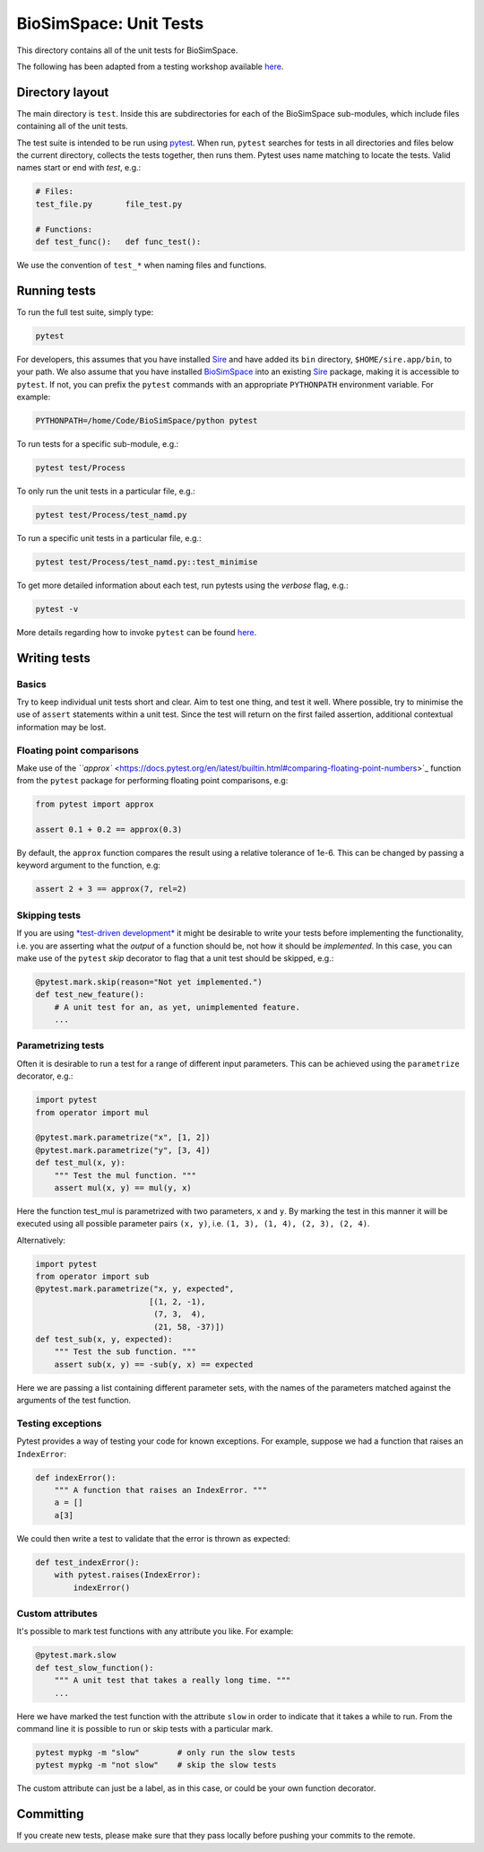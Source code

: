 
BioSimSpace: Unit Tests
=======================

This directory contains all of the unit tests for BioSimSpace.

The following has been adapted from a testing workshop available
`here <http://chryswoods.com/python_and_data/testing>`_.

Directory layout
----------------

The main directory is ``test``. Inside this are subdirectories for each of the
BioSimSpace sub-modules, which include files containing all of the unit tests.

The test suite is intended to be run using `pytest <https://docs.pytest.org/en/latest/contents.html>`_.
When run, ``pytest`` searches for tests in all directories and files below the current
directory, collects the tests together, then runs them. Pytest uses name matching
to locate the tests. Valid names start or end with *test*\ , e.g.:

.. code-block:: python

   # Files:
   test_file.py       file_test.py

   # Functions:
   def test_func():   def func_test():

We use the convention of ``test_*`` when naming files and functions.

Running tests
-------------

To run the full test suite, simply type:

.. code-block:: bash

   pytest

For developers, this assumes that you have installed `Sire <https://github.com/michellab/Sire>`_
and have added its ``bin`` directory, ``$HOME/sire.app/bin``\ , to your path.
We also assume that you have installed `BioSimSpace <https://github.com/michellab/BioSimSpace>`_
into an existing `Sire <https://github.com/michellab/Sire>`_ package, making
it is accessible to ``pytest``. If not, you can prefix the ``pytest`` commands with
an appropriate ``PYTHONPATH`` environment variable. For example:

.. code-block:: bash

   PYTHONPATH=/home/Code/BioSimSpace/python pytest

To run tests for a specific sub-module, e.g.:

.. code-block:: bash

   pytest test/Process

To only run the unit tests in a particular file, e.g.:

.. code-block:: bash

   pytest test/Process/test_namd.py

To run a specific unit tests in a particular file, e.g.:

.. code-block:: bash

   pytest test/Process/test_namd.py::test_minimise

To get more detailed information about each test, run pytests using the
*verbose* flag, e.g.:

.. code-block::

   pytest -v

More details regarding how to invoke ``pytest`` can be found `here <https://docs.pytest.org/en/latest/usage.html>`_.

Writing tests
-------------

Basics
^^^^^^

Try to keep individual unit tests short and clear. Aim to test one thing, and
test it well. Where possible, try to minimise the use of ``assert`` statements
within a unit test. Since the test will return on the first failed assertion,
additional contextual information may be lost.

Floating point comparisons
^^^^^^^^^^^^^^^^^^^^^^^^^^

Make use of the `\ ``approx`` <https://docs.pytest.org/en/latest/builtin.html#comparing-floating-point-numbers>`_
function from the ``pytest`` package for performing floating point comparisons, e.g:

.. code-block:: python

   from pytest import approx

   assert 0.1 + 0.2 == approx(0.3)

By default, the ``approx`` function compares the result using a relative tolerance
of 1e-6. This can be changed by passing a keyword argument to the function, e.g:

.. code-block:: python

   assert 2 + 3 == approx(7, rel=2)

Skipping tests
^^^^^^^^^^^^^^

If you are using `\ *test-driven development* <https://en.wikipedia.org/wiki/Test-driven_development>`_
it might be desirable to write your tests before implementing the functionality,
i.e. you are asserting what the *output* of a function should be, not how it should
be *implemented*. In this case, you can make use of the ``pytest`` *skip* decorator
to flag that a unit test should be skipped, e.g.:

.. code-block:: python

   @pytest.mark.skip(reason="Not yet implemented.")
   def test_new_feature():
       # A unit test for an, as yet, unimplemented feature.
       ...

Parametrizing tests
^^^^^^^^^^^^^^^^^^^

Often it is desirable to run a test for a range of different input parameters.
This can be achieved using the ``parametrize`` decorator, e.g.:

.. code-block:: python

   import pytest
   from operator import mul

   @pytest.mark.parametrize("x", [1, 2])
   @pytest.mark.parametrize("y", [3, 4])
   def test_mul(x, y):
       """ Test the mul function. """
       assert mul(x, y) == mul(y, x)

Here the function test_mul is parametrized with two parameters, ``x`` and ``y``.
By marking the test in this manner it will be executed using all possible
parameter pairs ``(x, y)``\ , i.e. ``(1, 3), (1, 4), (2, 3), (2, 4)``.

Alternatively:

.. code-block:: python

   import pytest
   from operator import sub
   @pytest.mark.parametrize("x, y, expected",
                           [(1, 2, -1),
                            (7, 3,  4),
                            (21, 58, -37)])
   def test_sub(x, y, expected):
       """ Test the sub function. """
       assert sub(x, y) == -sub(y, x) == expected

Here we are passing a list containing different parameter sets, with the names
of the parameters matched against the arguments of the test function.

Testing exceptions
^^^^^^^^^^^^^^^^^^

Pytest provides a way of testing your code for known exceptions. For example,
suppose we had a function that raises an ``IndexError``\ :

.. code-block:: python

   def indexError():
       """ A function that raises an IndexError. """
       a = []
       a[3]

We could then write a test to validate that the error is thrown as expected:

.. code-block:: python

   def test_indexError():
       with pytest.raises(IndexError):
           indexError()

Custom attributes
^^^^^^^^^^^^^^^^^

It's possible to mark test functions with any attribute you like. For example:

.. code-block:: python

   @pytest.mark.slow
   def test_slow_function():
       """ A unit test that takes a really long time. """
       ...

Here we have marked the test function with the attribute ``slow`` in order to
indicate that it takes a while to run. From the command line it is possible
to run or skip tests with a particular mark.

.. code-block:: python

   pytest mypkg -m "slow"        # only run the slow tests
   pytest mypkg -m "not slow"    # skip the slow tests

The custom attribute can just be a label, as in this case, or could be your
own function decorator.

Committing
----------

If you create new tests, please make sure that they pass locally before
pushing your commits to the remote.
